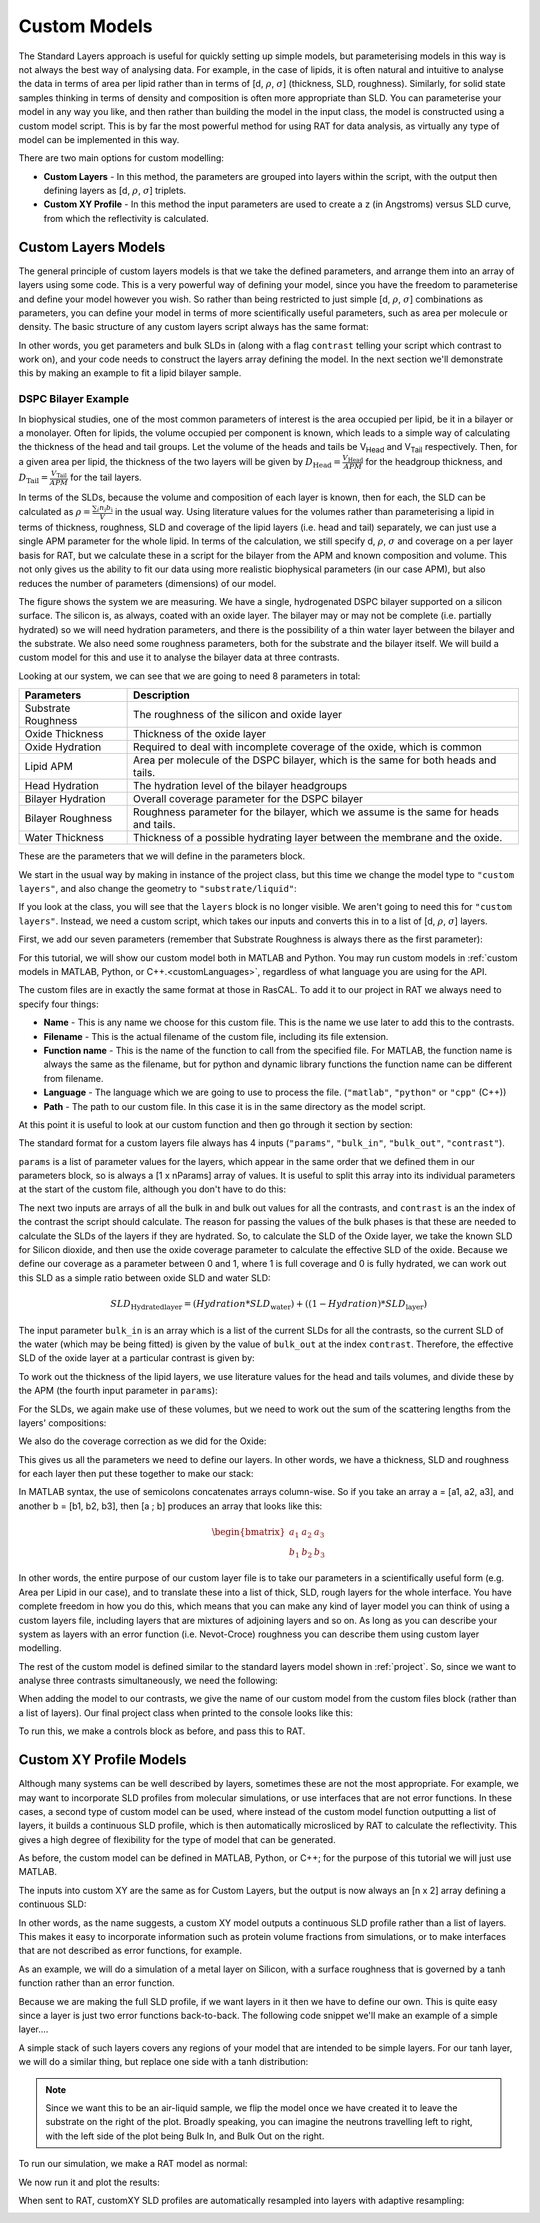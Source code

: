 .. _customModels:

=============
Custom Models
=============

The Standard Layers approach is useful for quickly setting up simple models, but parameterising models in this way is not always the best way of analysing data.
For example, in the case of lipids, it is often natural and intuitive to analyse the data in terms of area per lipid 
rather than in terms of [d, :math:`\rho`, :math:`\sigma`]  (thickness, SLD, roughness).
Similarly, for solid state samples thinking in terms of density and composition is often more appropriate than SLD. 
You can parameterise your model in any way you like, and then rather than building the model in the input class, 
the model is constructed using a custom model script. This is by far the most powerful method for using RAT for data analysis, 
as virtually any type of model can be implemented in this way.

There are two main options for custom modelling:

* **Custom Layers** - In this method, the parameters are grouped into layers within the script, with the output then defining layers as [d, :math:`\rho`, :math:`\sigma`] triplets.

* **Custom XY Profile** - In this method the input parameters are used to create a z (in Angstroms) versus SLD curve, from which the reflectivity is calculated.


.. _customLayers:

********************
Custom Layers Models
********************

The general principle of custom layers models is that we take the defined parameters, and arrange them into an array of layers using some code. 
This is a very powerful way of defining your model, since you have the freedom to parameterise and define your model however you wish. 
So rather than being restricted to just simple [d, :math:`\rho`, :math:`\sigma`] combinations as parameters, 
you can define your model in terms of more scientifically useful parameters, such as area per molecule or density. 
The basic structure of any custom layers script always has the same format:

.. tab-set-code::
    .. code-block:: Matlab

        function [layers, subRough] = myCustomModel(params, bulkIn, bulkOut, contrast)

        % Some code to define your model

        layers = [d1, rho1, sig1; d2, rho2, sig2];

    .. code-block:: Python

        def myCustomModel(params, bulk_in, bulk_out, contrast):

            # Some code to define your model

            layers = [[d1, rho1, sig1],
                      [d2, rho2, sig2]];
            
            return layers, sub_rough 


In other words, you get parameters and bulk SLDs in (along with a flag ``contrast`` telling your script which contrast to work on), 
and your code needs to construct the layers array defining the model.
In the next section we'll demonstrate this by making an example to fit a lipid bilayer sample.

DSPC Bilayer Example
====================
In biophysical studies, one of the most common parameters of interest is the area occupied per lipid, be it in a bilayer or a monolayer. 
Often for lipids, the volume occupied per component is known, which leads to a simple way of calculating the thickness of the head and tail groups. 
Let the volume of the heads and tails be V\ :sub:`Head` and V\ :sub:`Tail` respectively. 
Then, for a given area per lipid, the thickness of the two layers will be given by :math:`D_\mathrm{Head} = \frac{V_\mathrm{Head}}{APM}` for the headgroup thickness, 
and :math:`D_\mathrm{Tail} = \frac{V_\mathrm{Tail}}{APM}` for the tail layers. 

In terms of the SLDs, because the volume and composition of each layer is known, then for each, the SLD can be calculated as 
:math:`\rho = \frac {\sum_{i} n_\mathrm{i} b_\mathrm{i}}{V}` in the usual way. 
Using literature values for the volumes rather than parameterising a lipid in terms of thickness, roughness, SLD and coverage of the lipid layers (i.e. head and tail) 
separately, we can just use a single APM parameter for the whole lipid. In terms of the calculation, we still specify d, :math:`\rho`, :math:`\sigma` 
and coverage on a per layer basis for RAT, but we calculate these in a script for the bilayer from the APM and known composition and volume. 
This not only gives us the ability to fit our data using more realistic biophysical parameters (in our case APM), 
but also reduces the number of parameters (dimensions) of our model.

The figure shows the system we are measuring. We have a single, hydrogenated DSPC bilayer supported on a silicon surface. 
The silicon is, as always, coated with an oxide layer. The bilayer may or may not be complete (i.e. partially hydrated) so we will need hydration parameters, 
and there is the possibility of a thin water layer between the bilayer and the substrate. We also need some roughness parameters, 
both for the substrate and the bilayer itself. We will build a custom model for this and use it to analyse the bilayer data at three contrasts.

.. image:: ../images/tutorial/bilayer.png
    :alt: Bilayer on silicon diagram

Looking at our system, we can see that we are going to need 8 parameters in total:

.. list-table::
   
   * - **Parameters**
     - **Description**
   * - Substrate Roughness
     - The roughness of the silicon and oxide layer
   * - Oxide Thickness
     - Thickness of the oxide layer
   * - Oxide Hydration
     - Required to deal with incomplete coverage of the oxide, which is common
   * - Lipid APM
     - Area per molecule of the DSPC bilayer, which is the same for both heads and tails.
   * - Head Hydration
     - The hydration level of the bilayer headgroups
   * - Bilayer Hydration
     - Overall coverage parameter for the DSPC bilayer
   * - Bilayer Roughness
     - Roughness parameter for the bilayer, which we assume is the same for heads and tails.
   * - Water Thickness
     - Thickness of a possible hydrating layer between the membrane and the oxide.

These are the parameters that we will define in the parameters block.

We start in the usual way by making in instance of the project class, but this time we change the model type to ``"custom layers"``, 
and also change the geometry to ``"substrate/liquid"``:

.. tab-set-code::
    .. code-block:: Matlab

        problem = createProject(name='Orso lipid example - custom layers',...
                                model='custom layers',...
                                geometry='Substrate/liquid');
    
    .. code-block:: Python

        problem = RAT.Project(name='Orso lipid example - custom layers',
                              model='custom layers',
                              geometry='substrate/liquid')

If you look at the class, you will see that the ``layers`` block is no longer visible. We aren't going to need this for ``"custom layers"``. 
Instead, we need a custom script, which takes our inputs and converts this in to a list of [d, :math:`\rho`, :math:`\sigma`] layers.

First, we add our seven parameters (remember that Substrate Roughness is always there as the first parameter):

.. tab-set-code::
    .. code-block:: Matlab

        Parameters = {
                %  Name                min          val         max     fit? 
                {'Oxide thick',         5,          20,         60,     true   };
                {'Oxide Hydration'      0,          0.2,        0.5,    true   };
                {'Lipid APM'            45          55          65      true   };
                {'Head Hydration'       0           0.2         0.5     true   };
                {'Bilayer Hydration'    0           0.1         0.2     true   };
                {'Bilayer Roughness'    2           4           8       true   };
                {'Water Thickness'      0           2           10      true   };
                };
            
        problem.addParamGroup(Parameters);
    
    .. code-block:: Python

        problem.parameters.append(name='Oxide thick', min=5.0, value=20.0, max=60.0, fit=True)
        problem.parameters.append(name='Oxide Hydration', min=0, value=0.2, max=0.5, fit=True)
        problem.parameters.append(name='Lipid APM', min=45.0, value=55.0, max=65.0, fit=True)
        problem.parameters.append(name='Head Hydration', min=0, value=0.2, max=0.5, fit=True)
        problem.parameters.append(name='Bilayer Hydration', min=0, value=0.1, max=0.2, fit=True)
        problem.parameters.append(name='Bilayer Roughness', min=2.0, value=4.0, max=8.0, fit=True)
        problem.parameters.append(name='Water Thickness', min=0, value=2.0, max=10.0, fit=True)


For this tutorial, we will show our custom model both in MATLAB and Python. You may run custom models
in :ref:`custom models in MATLAB, Python, or C++.<customLanguages>`, regardless of what language you
are using for the API.

.. tab-set-code::
    .. code-block:: Matlab

        % name filename language path
        problem.addCustomFile('DSPC Model', 'customBilayer.m','matlab', pwd);
        % Or
        % problem.addCustomFile('DSPC Model', 'customBilayer.py', 'python', pwd, 'customBilayer');
        

    .. code-block:: Python

        problem.custom_files.append(name='DSPC Model', filename='customBilayer.m', language='matlab')
        # Or 
        # problem.custom_files.append(name='DSPC Model', filename='customBilayer.py', language='python', function_name='customBilayer')

The custom files are in exactly the same format at those in RasCAL. To add it to our project in RAT we always need to specify four things:

* **Name** - This is any name we choose for this custom file. This is the name we use later to add this to the contrasts.

* **Filename** - This is the actual filename of the custom file, including its file extension.

* **Function name** - This is the name of the function to call from the specified file. 
  For MATLAB, the function name is always the same as the filename,
  but for python and dynamic library functions the function name can be different from filename.

* **Language** - The language which we are going to use to process the file. (``"matlab"``, ``"python"`` or ``"cpp"`` (C++))

* **Path** - The path to our custom file. In this case it is in the same directory as the model script.


At this point it is useful to look at our custom function and then go through it section by section:

.. tab-set-code::
    .. code-block:: Matlab

        function [output,sub_rough] = customBilayer(params,bulk_in,bulk_out,contrast)
        %CUSTOMBILAYER  RASCAL Custom Layer Model File.
        %
        %
        % This file accepts 3 vectors containing the values for
        % Params, bulk in and bulk out
        % The final parameter is an index of the contrast being calculated
        % The m-file should output a matrix of layer values, in the form..
        % Output = [thick 1, SLD 1, Rough 1, Percent Hydration 1, Hydrate how 1
        %           ....
        %           thick n, SLD n, Rough n, Percent Hydration n, Hydration how n]
        % The 'hydrate how' parameter decides if the layer is hydrated with
        % Bulk out or Bulk in phases. Set to 1 for Bulk out, zero for Bulk in.
        % Alternatively, leave out hydration and just return..
        % Output = [thick 1, SLD 1, Rough 1,
        %           ....
        %           thick n, SLD n, Rough n] };
        % The second output parameter should be the substrate roughness

        sub_rough = params(1);
        oxide_thick = params(2);
        oxide_hydration = params(3);
        lipidAPM = params(4);
        headHydration = params(5);
        bilayerHydration = params(6);
        bilayerRough = params(7);
        waterThick = params(8);

        % We have a constant SLD for the oxide
        oxide_SLD = 3.41e-6;

        % Now make the lipid layers..
        % Use known lipid volume and compositions
        % to make the layers.

        % define all the neutron b's.
        bc = 0.6646e-4;     %Carbon
        bo = 0.5843e-4;     %Oxygen
        bh = -0.3739e-4;	%Hydrogen
        bp = 0.513e-4;      %Phosphorus
        bn = 0.936e-4;      %Nitrogen
        bd = 0.6671e-4;     %Deuterium

        % Now make the lipid groups..
        COO = (4*bo) + (2*bc);
        GLYC = (3*bc) + (5*bh);
        CH3 = (2*bc) + (6*bh);             
        PO4 = (1*bp) + (4*bo);
        CH2 = (1*bc) + (2*bh);
        CHOL = (5*bc) + (12*bh) + (1*bn);

        % Group these into heads and tails:
        Head = CHOL + PO4 + GLYC + COO;
        Tails = (34*CH2) + (2*CH3);

        % We need volumes for each.
        % Use literature values:
        vHead = 319;
        vTail = 782;

        % we use the volumes to calculate the SLDs
        SLDhead = Head / vHead;
        SLDtail = Tails / vTail;

        % We calculate the layer thickness' from
        % the volumes and the APM...
        headThick = vHead / lipidAPM;
        tailThick = vTail / lipidAPM;

        % Manually deal with hydration for layers in
        % this example.
        oxSLD = (oxide_hydration * bulk_out(contrast)) + ((1 - oxide_hydration) * oxide_SLD);
        headSLD = (headHydration * bulk_out(contrast)) + ((1 - headHydration) * SLDhead);
        tailSLD = (bilayerHydration * bulk_out(contrast)) + ((1 - bilayerHydration) * SLDtail);

        % Make the layers
        oxide = [oxide_thick oxSLD sub_rough];
        water = [waterThick bulk_out(contrast) bilayerRough];
        head = [headThick headSLD bilayerRough];
        tail = [tailThick tailSLD bilayerRough];

        % Group the layers to make the output
        output = [oxide ; water ; head ; tail ; tail ; head];

        end

    .. code-block:: Python

        import numpy as np

        def customBilayer(params, bulk_in, bulk_out, contrast):
            params = np.array(params)
            bulk_in = np.array(bulk_in)
            bulk_out = np.array(bulk_out)

            sub_rough = params[0]
            oxide_thick = params[1]
            oxide_hydration = params[2]
            lipidAPM = params[3]
            headHydration = params[4]
            bilayerHydration = params[5]
            bilayerRough = params[6]
            waterThick = params[7]

            # We have a constant SLD for the bilayer
            oxide_SLD = 3.41e-6
        
            # Now make the lipid layers..
            # Use known lipid volume and compositions
            # to make the layers

            # define all the neutron b's.
            bc = 0.6646e-4     # Carbon
            bo = 0.5843e-4     # Oxygen
            bh = -0.3739e-4    # Hydrogen
            bp = 0.513e-4      # Phosphorus
            bn = 0.936e-4      # Nitrogen
            bd = 0.6671e-4     # Deuterium

            # Now make the lipid groups..
            COO = (4*bo) + (2*bc)
            GLYC = (3*bc) + (5*bh)
            CH3 = (2*bc) + (6*bh)             
            PO4 = (1*bp) + (4*bo)
            CH2 = (1*bc) + (2*bh)
            CHOL = (5*bc) + (12*bh) + (1*bn)

            # Group these into heads and tails:
            Head = CHOL + PO4 + GLYC + COO
            Tails = (34*CH2) + (2*CH3)

            # We need volumes for each.
            # Use literature values:
            vHead = 319
            vTail = 782

            # we use the volumes to calculate the SLDs
            SLDhead = Head / vHead
            SLDtail = Tails / vTail

            # We calculate the layer thickness' from
            # the volumes and the APM...
            headThick = vHead / lipidAPM
            tailThick = vTail / lipidAPM

            # Manually deal with hydration for layers in
            # this example.
            oxSLD = (oxide_hydration * bulk_out[contrast]) + ((1 - oxide_hydration) * oxide_SLD)
            headSLD = (headHydration * bulk_out[contrast]) + ((1 - headHydration) * SLDhead)
            tailSLD = (bilayerHydration * bulk_out[contrast]) + ((1 - bilayerHydration) * SLDtail)   

            # Make the layers
            oxide = [oxide_thick, oxSLD, sub_rough]
            water = [waterThick, bulk_out[contrast], bilayerRough]
            head = [headThick, headSLD, bilayerRough]
            tail = [tailThick, tailSLD, bilayerRough]
            
            output = np.array([oxide, water, head, tail, tail, head])

            return output, sub_rough


The standard format for a custom layers file always has 4 inputs (``"params"``, ``"bulk_in"``, ``"bulk_out"``, ``"contrast"``).

``params`` is a list of parameter values for the layers, which appear in the same order that we defined them in our parameters block, so is 
always a [1 x nParams] array of values. It is useful to split this array into its individual parameters at the start of the custom file, 
although you don't have to do this:

.. tab-set-code::
    .. code-block:: Matlab

        sub_rough = params(1);
        oxide_thick = params(2);
        oxide_hydration = params(3);
        lipidAPM = params(4);
        headHydration = params(5);
        bilayerHydration = params(6);
        bilayerRough = params(7);
        waterThick = params(8);

    .. code-block:: Python

        sub_rough = params[0]
        oxide_thick = params[1]
        oxide_hydration = params[2]
        lipidAPM = params[3]
        headHydration = params[4]
        bilayerHydration = params[5]
        bilayerRough = params[6]
        waterThick = params[7]

The next two inputs are arrays of all the bulk in and bulk out values for all the contrasts, 
and ``contrast`` is an the index of the contrast the script should calculate. 
The reason for passing the values of the bulk phases is that these are needed to calculate the SLDs of the layers if they are hydrated. 
So, to calculate the SLD of the Oxide layer, we take the known SLD for Silicon dioxide, 
and then use the oxide coverage parameter to calculate the effective SLD of the oxide. 
Because we define our coverage as a parameter between 0 and 1, where 1 is full coverage and 0 is fully hydrated, 
we can work out this SLD as a simple ratio between oxide SLD and water SLD:

.. math:: SLD_\mathrm{Hydrated layer} = (Hydration * SLD_\mathrm{water}) + ((1-Hydration)*SLD_\mathrm{layer})

The input parameter ``bulk_in`` is an array which is a list of the current SLDs for all the contrasts, 
so the current SLD of the water (which may be being fitted) is given by the value of ``bulk_out`` at the index ``contrast``. 
Therefore, the effective SLD of the oxide layer at a particular contrast is given by:

.. tab-set-code::
    .. code-block:: Matlab

        oxide_SLD = 3.41e-6;
        oxSLD = (oxide_hydration * bulk_out(contrast)) + ((1 - oxide_hydration) * oxide_SLD);

    .. code-block:: Python

        oxide_SLD = 3.41e-6
        oxSLD = (oxide_hydration * bulk_out[contrast]) + ((1 - oxide_hydration) * oxide_SLD)

To work out the thickness of the lipid layers, we use literature values for the head and tails volumes, 
and divide these by the APM (the fourth input parameter in ``params``):

.. tab-set-code::
    .. code-block:: Matlab

        % We need volumes for each.
        % Use literature values:
        vHead = 319;
        vTail = 782;

        % We calculate the layer thickness' from
        % the volumes and the APM...
        headThick = vHead / lipidAPM;
        tailThick = vTail / lipidAPM;
    
    .. code-block:: Python

        # We need volumes for each.
        # Use literature values:
        vHead = 319
        vTail = 782

        # We calculate the layer thickness' from
        # the volumes and the APM...
        headThick = vHead / lipidAPM
        tailThick = vTail / lipidAPM

For the SLDs, we again make use of these volumes, but we need to work out the sum of the scattering lengths from the layers' compositions:

.. tab-set-code::
    .. code-block:: Matlab

        % define all the neutron b's.
        bc = 0.6646e-4;     %Carbon
        bo = 0.5843e-4;     %Oxygen
        bh = -0.3739e-4;    %Hydrogen
        bp = 0.513e-4;      %Phosphorus
        bn = 0.936e-4;      %Nitrogen
        bd = 0.6671e-4;     %Deuterium

        % Now make the lipid groups..
        COO = (4*bo) + (2*bc);
        GLYC = (3*bc) + (5*bh);
        CH3 = (2*bc) + (6*bh);             
        PO4 = (1*bp) + (4*bo);
        CH2 = (1*bc) + (2*bh);
        CHOL = (5*bc) + (12*bh) + (1*bn);

        % Group these into heads and tails:
        Head = CHOL + PO4 + GLYC + COO;
        Tails = (34*CH2) + (2*CH3);

        % we use the volumes to calculate the SLDs
        SLDhead = Head / vHead;
        SLDtail = Tails / vTail;
    
    .. code-block:: Python
        
        # define all the neutron b's.
        bc = 0.6646e-4     # Carbon
        bo = 0.5843e-4     # Oxygen
        bh = -0.3739e-4    # Hydrogen
        bp = 0.513e-4      # Phosphorus
        bn = 0.936e-4      # Nitrogen
        bd = 0.6671e-4     # Deuterium

        # Now make the lipid groups..
        COO = (4*bo) + (2*bc)
        GLYC = (3*bc) + (5*bh)
        CH3 = (2*bc) + (6*bh)             
        PO4 = (1*bp) + (4*bo)
        CH2 = (1*bc) + (2*bh)
        CHOL = (5*bc) + (12*bh) + (1*bn)

        # Group these into heads and tails:
        Head = CHOL + PO4 + GLYC + COO
        Tails = (34*CH2) + (2*CH3)

        # we use the volumes to calculate the SLDs
        SLDhead = Head / vHead
        SLDtail = Tails / vTail

We also do the coverage correction as we did for the Oxide:

.. tab-set-code::
    .. code-block:: Matlab

        headSLD = (headHydration * bulk_out(contrast)) + ((1 - headHydration) * SLDhead);
        tailSLD = (bilayerHydration * bulk_out(contrast)) + ((1 - bilayerHydration) * SLDtail);

    .. code-block:: Python
    
        headSLD = (headHydration * bulk_out[contrast]) + ((1 - headHydration) * SLDhead)
        tailSLD = (bilayerHydration * bulk_out[contrast]) + ((1 - bilayerHydration) * SLDtail)   

This gives us all the parameters we need to define our layers. 
In other words, we have a thickness, SLD and roughness for each layer then put these together to make our stack:

.. tab-set-code::
    .. code-block:: Matlab

        % Make the layers
        oxide = [oxide_thick oxSLD sub_rough];
        water = [waterThick bulk_out(contrast) bilayerRough];
        head = [headThick headSLD bilayerRough];
        tail = [tailThick tailSLD bilayerRough];
        
        output = [oxide; water; head; tail; tail; head];

    .. code-block:: Python
        
        # Make the layers
        oxide = [oxide_thick, oxSLD, sub_rough]
        water = [waterThick, bulk_out[contrast], bilayerRough]
        head = [headThick, headSLD, bilayerRough]
        tail = [tailThick, tailSLD, bilayerRough]
            
        output = np.array([oxide, water, head, tail, tail, head])

In MATLAB syntax, the use of semicolons concatenates arrays column-wise. So if you take an array a = [a1, a2, a3], 
and another b = [b1, b2, b3], then [a ; b] produces an array that looks like this:

.. math::

   \begin{bmatrix} a_\mathrm{1} & a_\mathrm{2} & a_\mathrm{3} \\ b_\mathrm{1} & b_\mathrm{2} & b_\mathrm{3} \end{bmatrix}

In other words, the entire purpose of our custom layer file is to take our parameters in a scientifically useful form 
(e.g. Area per Lipid in our case), and to translate these into a list of thick, SLD, rough layers for the whole interface. 
You have complete freedom in how you do this, which means that you can make any kind of layer model you can think of using a custom layers file, 
including layers that are mixtures of adjoining layers and so on. As long as you can describe your 
system as layers with an error function (i.e. Nevot-Croce) roughness you can describe them using custom layer modelling.

The rest of the custom model is defined similar to the standard layers model shown in :ref:`project`. 
So, since we want to analyse three contrasts simultaneously, we need the following:

.. tab-set-code::
    .. code-block:: Matlab

        % Change bulk in from air to silicon....
        problem.setBulkIn(1, 'name', 'Silicon', 'min', 2.07e-6, 'value', 2.073e-6, 'max', 2.08e-6, 'fit', false);

        % Add two more values for bulk out....
        problem.addBulkOut('SLD SMW', 1e-6, 2.073e-6, 3e-6, true);
        problem.addBulkOut('SLD H2O', -0.6e-6, -0.56e-6, -0.3e-6, true);

        problem.setBulkOut(1, 'fit', true, 'min', 5e-6);

        % Read in the datafiles
        root = getappdata(0, 'root');
        dataPath = '/examples/normalReflectivity/customLayers/';
        D2O_data = readmatrix(fullfile(root, dataPath, 'c_PLP0016596.dat'));
        SMW_data = readmatrix(fullfile(root, dataPath, 'c_PLP0016601.dat'));
        H2O_data = readmatrix(fullfile(root, dataPath, 'c_PLP0016607.dat'));

        % Add the data to the project
        problem.addData('Bilayer / D2O', D2O_data(:,1:3));
        problem.addData('Bilayer / SMW', SMW_data(:,1:3));
        problem.addData('Bilayer / H2O', H2O_data(:,1:3));

        problem.setData(2,' dataRange', [0.013 0.37]);
        problem.setData(3,' dataRange', [0.013 0.37]);
        problem.setData(4,' dataRange', [0.013 0.37]);

        % Change the name of the existing parameters to refer to D2O
        problem.setBackgroundParam(1,'name','Backs par D2O','fit',true,'min',1e-10,'max',1e-5,'val',1e-6);

        % Add two new backs parameters for the other two.
        problem.addBackgroundParam('Backs par SMW', 1e-10, 1e-6, 1e-5,true);
        problem.addBackgroundParam('Backs par H2O', 1e-10, 1e-6, 1e-5,true);

        % And add the two new constant backgrounds.
        problem.addBackground('Background SMW', 'constant', 'Backs par SMW');
        problem.addBackground('Background H2O', 'constant', 'Backs par H2O');

        % And edit the other one.
        problem.setBackground(1,'name', 'Background D2O', 'value1', 'Backs par D2O');

        % Set the scalefactor.
        problem.setScalefactor(1,'Value',1,'min',0.5,'max',2,'fit',true);

        % Make the contrasts.
        problem.addContrast('name','Bilayer / D2O',...
                            'background','Background D2O',...
                            'resolution','Resolution 1',...
                            'scalefactor', 'Scalefactor 1',...
                            'bulkIn', 'Silicon',...
                            'bulkOut', 'SLD D2O',...
                            'data', 'Bilayer / D2O',...
                            'model', 'DSPC Model');

        % SMW contrast.
        problem.addContrast('name','Bilayer / SMW',...
                            'background','Background SMW',...
                            'resolution','Resolution 1',...
                            'scalefactor', 'Scalefactor 1',...
                            'bulkIn', 'Silicon',...
                            'bulkOut', 'SLD SMW',...
                            'data', 'Bilayer / SMW',...
                            'model', 'DSPC Model');

        % SMW contrast.
        problem.addContrast('name','Bilayer / H2O',...
                            'background','Background H2O',...
                            'resolution','Resolution 1',...
                            'scalefactor', 'Scalefactor 1',...
                            'bulkIn', 'Silicon',...
                            'bulkOut', 'SLD H2O',...
                            'data', 'Bilayer / H2O',...
                            'model', 'DSPC Model');

    .. code-block:: Python

        # Need to add the relevant Bulk SLDs. Change the bulk in from air to silicon, and add two additional water contrasts:
        problem.bulk_in.set_fields(0, name='Silicon', min=2.07e-6, value=2.073e-6, max=2.08e-6, fit=False)

        problem.bulk_out.append(name='SLD SMW', min=1.0e-6, value=2.073e-6, max=3.0e-6, fit=True)
        problem.bulk_out.append(name='SLD H2O', min=-0.6e-6, value=-0.56e-6, max=-0.3e-6, fit=True)

        problem.bulk_out.set_fields(0, min=5.0e-6, fit=True)

        # Now add the datafiles. We have three datasets we need to consider - the bilayer against D2O, Silicon Matched water
        # and H2O.Load these datafiles in and put them in the data block

        # Read in the datafiles
        D2O_data = np.loadtxt('c_PLP0016596.dat', delimiter=',')
        SMW_data = np.loadtxt('c_PLP0016601.dat', delimiter=',')
        H2O_data = np.loadtxt('c_PLP0016607.dat', delimiter=',')

        # Add the data to the project - note this data has a resolution 4th column
        problem.data.append(name='Bilayer / D2O', data=D2O_data, data_range=[0.013, 0.37])
        problem.data.append(name='Bilayer / SMW', data=SMW_data, data_range=[0.013, 0.32996])
        problem.data.append(name='Bilayer / H2O', data=H2O_data, data_range=[0.013, 0.33048])

        # Add the custom file to the project
        # problem.custom_files.append(name='DSPC Model', filename='customBilayerDSPC.m', language='matlab')
        problem.custom_files.append(name='DSPC Model', filename='customBilayerDSPC.py', language='python')

        # Also, add the relevant background parameters - one each for each contrast:
        problem.background_parameters.set_fields(0, name='Background parameter D2O', fit=True, min=1.0e-10, max=1.0e-5, value=1.0e-07)

        problem.background_parameters.append(name='Background parameter SMW', min=1.0e-10, value=1.0e-7, max=1.0e-5, fit=True)
        problem.background_parameters.append(name='Background parameter H2O', min=1.0e-10, value=1.0e-7, max=1.0e-5, fit=True)

        # And add the two new constant backgrounds
        problem.backgrounds.append(name='Background SMW', type='constant', source='Background parameter SMW')
        problem.backgrounds.append(name='Background H2O', type='constant', source='Background parameter H2O')

        # And edit the other one....
        problem.backgrounds.set_fields(0, name='Background D2O', source='Background parameter D2O')

        # Finally modify some of the other parameters to be more suitable values for a solid / liquid experiment
        problem.scalefactors.set_fields(0, value=1.0, min=0.5, max=2.0, fit=True)

        # Also, we are going to use the data resolution.
        problem.resolutions.append(name='Data Resolution', type='data')

        # Now add the three contrasts

        problem.contrasts.append(name='Bilayer / D2O',
                                 background='Background D2O',
                                 resolution='Data Resolution',
                                 scalefactor='Scalefactor 1',
                                 bulk_in='Silicon',
                                 bulk_out='SLD D2O',
                                 data='Bilayer / D2O',
                                 model='DSPC Model')

        problem.contrasts.append(name='Bilayer / SMW',
                                 background='Background SMW',
                                 resolution='Data Resolution',
                                 scalefactor='Scalefactor 1',
                                 bulk_in='Silicon',
                                 bulk_out='SLD SMW',
                                 data='Bilayer / SMW',
                                 model='DSPC Model')

        problem.contrasts.append(name='Bilayer / H2O',
                                 background='Background H2O',
                                 resolution='Data Resolution',
                                 scalefactor='Scalefactor 1',
                                 bulk_in='Silicon',
                                 bulk_out='SLD H2O',
                                 data='Bilayer / H2O',
                                 model='DSPC Model')

When adding the model to our contrasts, we give the name of our custom model from the custom files block (rather than a list of layers).
Our final project class when printed to the console looks like this:

.. tab-set::
    :class: tab-label-hidden
    :sync-group: code

    .. tab-item:: Matlab
        :sync: Matlab

        disp(problem);

    .. tab-item:: Python 
        :sync: Python

        print(problem)


To run this, we make a controls block as before, and pass this to RAT.

.. tab-set-code::
    .. code-block:: Matlab

        controls = controlsClass();
        controls.parallel = 'contrasts';
        [problem,results] = RAT(problem,controls);
    
    .. code-block:: Python

        controls = RAT.Controls(parallel='contrasts')
        problem, results = RAT.run(problem, controls)


.. _customXYProfile:

************************
Custom XY Profile Models
************************

Although many systems can be well described by layers, sometimes these are not the most appropriate. 
For example, we may want to incorporate SLD profiles from molecular simulations, or use interfaces that are not error functions. 
In these cases, a second type of custom model can be used, where instead of the custom model function outputting a list of layers, 
it builds a continuous SLD profile, which is then automatically microsliced by RAT to calculate the reflectivity. 
This gives a high degree of flexibility for the type of model that can be generated.

As before, the custom model can be defined in MATLAB, Python, or C++; for the purpose of this tutorial we will just use MATLAB.

The inputs into custom XY are the same as for Custom Layers, but the output is now always an [n x 2] array defining a continuous SLD:

.. tab-set-code::
    .. code-block:: Matlab

        function [SLD,subRough] = myCustomXY(params, bulkIn, bulkOut, contrast)

        % Some code to define your model

        SLD = [X1, Y1; X2, Y2; ...; Xn  Yn];

    .. code-block:: Python

        def myCustomXY(params, bulk_in, bulk_out, contrast):

            # Some code to define your model

            SLD = [[X1, Y1], [X2, Y2], [...], [Xn  Yn]]
            
            return SLD, sub_rough


In other words, as the name suggests, a custom XY model outputs a continuous SLD profile rather than a list of layers. This makes it easy to incorporate information
such as protein volume fractions from simulations, or to make interfaces that are not described as error functions, for example.

As an example, we will do a simulation of a metal layer on Silicon, with a surface roughness that is governed by a tanh function rather than an error function.

Because we are making the full SLD profile, if we want layers in it then we have to define our own. This is quite easy since a layer is just two error functions back-to-back.
The following code snippet we'll make an example of a simple layer....

.. tab-set-code::
    .. code-block:: Matlab

        % Make a range for our simulation
        z = 0:100;

        % Define fome layer patameters
        height = 1;
        roughLeft = 3;
        roughRight = 8;
        centre = 50;
        width = 50;

        r = centre + (width/2);
        l = centre - (width/2);

        a = (z-l)./((2^0.5) * roughLeft);
        b = (z-r)./((2^0.5) * roughRight);

        f = (height/2)*(erf(a)-erf(b));

        figure(1); clf;
        plot(z,f);
        axis([0 100 0 1.5]);

    .. code-block:: Python

        # Make a range for our simulation
        z = np.arange(101)

        # Define fome layer patameters
        height = 1
        roughLeft = 3
        roughRight = 8
        centre = 50
        width = 50

        r = centre + (width/2)
        l = centre - (width/2)

        a = (z-l)/((2^0.5) * roughLeft)
        b = (z-r)/((2^0.5) * roughRight)

        f = (height/2)*(erf(a) - erf(b))

        import matplotlib.pyplot as plt

        plt.plot(z, f)
        plt.axis((0 100 0 1.5))
        plt.show()

.. image:: ../images/tutorial/simpleLayer.png
    :width: 800
    :alt: simple layer

A simple stack of such layers covers any regions of your model that are intended to be simple layers. 
For our tanh layer, we will do a similar thing, but replace one side with a tanh distribution:

.. tab-set-code::
    .. code-block:: Matlab

        function [SLD,subRough] = tanhExample(params,bulkIn,bulkOut,contrast)

        % Flag to control whether we do a debug plot....
        debugPlot = true;

        % Make the z array.....
        z = 0:150;

        % Split up the parameters...
        subRough = params(1);
        layerThick = params(2);
        layerSLD = params(3);
        layerRough = params(4);

        % Make a layer for the silicon..
        width = 50;
        [silicon,siSurface] = erfLayer(z,width,0,subRough,subRough,2.073e-6);

        % Make the tanh layer....
        centre = siSurface + layerThick/2;
        layer = tanhLayer(z,layerThick,centre,subRough,layerRough,layerSLD);

        % Our total SLD is just the sum of the functions representing our model,
        % but we flip it so that the substrate is on the fight side of the model
        silicon = fliplr(silicon);
        layer = fliplr(layer);
        SLD = silicon + layer;

        % Do a debug plot...
        if debugPlot
        figure(1); clf;
        plot(z,silicon);
        hold on
        plot(z,layer);
        plot(z,SLD,'k-','LineWidth',2.0);

        end

        end

        function [f,layerSurface] = erfLayer(x,xw,xcen,s1,s2,h);
        % Produces a step function convoluted with differnt error functions
        % on each side.
        % Convstep (x,xw,xcen,s1,s2,h)
        %       x = vector of x values
        %      xw = Width of step function
        %    xcen = Centre point of step function
        %       s1 = Roughness parameter of left side
        %       s2 = Roughness parameter of right side
        %       h = Height of step function.

        r = xcen + (xw/2);
        l = xcen - (xw/2);

        a = (x-l)./((2^0.5)*s1);
        b = (x-r)./((2^0.5)*s2);

        f = (h/2)*(erf(a)-erf(b));

        layerSurface = r;

        end

        function [f,layerSurface] = tanhLayer(x,xw,xcen,s1,s2,h);

        % tanhlayer (x,xw,xcen,s1,s2,h)
        %       x = vector of x values
        %      xw = Width of step function
        %    xcen = Centre point of step function
        %       s1 = Roughness parameter of left side
        %       s2 = Roughness parameter of right side
        %       h = Height of step function.

        r = xcen + (xw/2);
        l = xcen - (xw/2);

        a = (x-l)./((2^0.5)*s1);
        b = (x-r)./((2^0.5)*s2);

        f = (h/2)*(erf(a)-tanh(b));

        layerSurface = r;

        end

    .. code-block:: Python

        def tanhLayer(params, bulk_in, bulk_out, contrast):
            return SLD, subRough

        function = tanh(x, xw, xcen, s1, s2, h):
            # tanhlayer (x, xw, xcen, s1, s2, h)
            #  x = vector of x values
            #  xw = Width of step function
            #  xcen = Centre point of step function
            #  s1 = Roughness parameter of left side
            #  s2 = Roughness parameter of right side
            #  h = Height of step function.
            return f, layer_surface 

.. note::
    Since we want this to be an air-liquid sample, we flip the model once we have created it to leave the substrate on the right of the plot. Broadly speaking,
    you can imagine the neutrons travelling left to right, with the left side of the plot being Bulk In, and Bulk Out on the right.


To run our simulation, we make a RAT model as normal:

.. tab-set-code::
    .. code-block:: Matlab

        problem = createProject(model = 'custom XY', geometry = 'Air/substrate');

        % Add the parameters
        parameters = {{'layerThick',10,   50,   70  }
                    {'layerSLD',  2e-6, 3e-6, 4e-6}
                    {'layerRough',  5,  8,    12  }
                    };

        problem.addParameterGroup(parameters);

        % Change the bulk-out to Si.
        problem.setBulkOut(1,'name','SLD Silicon','value',2.073e-6,'fit',false);

        % Add the custom model.
        problem.addCustomFile('LayerMod','tanhLayer.m','matlab',pwd);

        % Make the contrast.
        problem.addContrast('name',         'Simple Layer',...
                            'bulkIn',       'SLD Air',...
                            'bulkOut',      'SLD Silicon',...
                            'resolution',   'Resolution 1',...
                            'scalefactor',  'Scalefactor 1',...
                            'background',   'Background 1',...
                            'Data',         'Simulation');

        problem.setContrastModel(1,'LayerMod');

    .. code-block:: Python
        
        import RAT
        problem = RAT.Project(model='custom xy', geometry='air/substrate')

        # Add the parameters
        problem.parameters.append(name='layerThick', min=10.0, value=50.0, max=70.0)
        problem.parameters.append(name='layerSLD', min=2e-6, value=3e-6, max=4e-6)
        problem.parameters.append(name='layerRough', min=5.0, value=8.0, max=12.0)

        # Change the bulk-out to Si.
        problem.bulk_out.set_fields(0, name='Silicon', min=2.07e-6, value=2.073e-6, max=2.08e-6, fit=False)

        # Add the custom model.
        problem.custom_files.append(name='LayerMod', filename='tanhLayer.py', language='python')

        # Make the contrast.
        problem.contrasts.append(name='Simple Layer',
                                 background='Background 1',
                                 resolution='Resolution 1',
                                 scalefactor='Scalefactor 1',
                                 bulk_out='SLD Silicon',
                                 bulk_in='SLD Air',
                                 data='Simulation'
                                 model='LayerMod')

We now run it and plot the results:

.. tab-set-code::
    .. code-block:: Matlab

        [problem, resuts] = RAT(problem, controls);

        figure(1); clf;
        plotRefSLD(problem,results);
    
    .. code-block:: Python
        
        problem, resuts = RAT.run(problem, controls)
        RAT.plotting.plot_ref_sld(problem, results)

.. image:: ../images/tutorial/customTwoLayerFig.png
    :width: 500
    :alt: Dtwo layers XY

When sent to RAT, customXY SLD profiles are automatically resampled into layers with adaptive resampling:

.. image:: ../images/tutorial/twoLayerRAT.png
    :width: 800
    :alt: Displays the final customXY result
